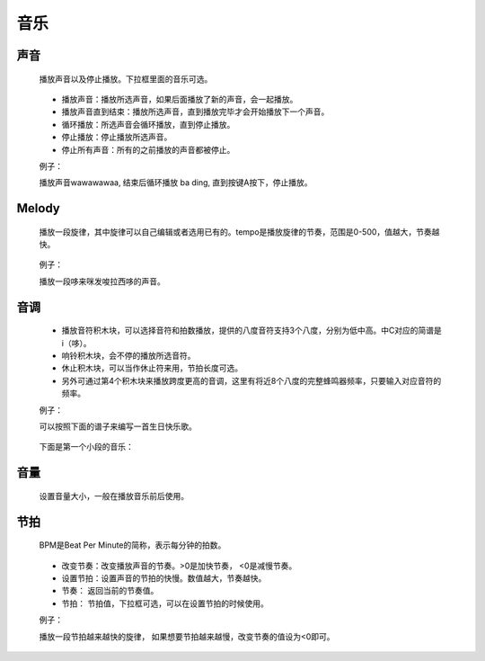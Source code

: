 音乐
=====

声音
-----

    播放声音以及停止播放。下拉框里面的音乐可选。

        .. image:: images/music1.png
            :width: 261.5

    * 播放声音：播放所选声音，如果后面播放了新的声音，会一起播放。
    * 播放声音直到结束：播放所选声音，直到播放完毕才会开始播放下一个声音。
    * 循环播放：所选声音会循环播放，直到停止播放。
    * 停止播放：停止播放所选声音。
    * 停止所有声音：所有的之前播放的声音都被停止。

    例子：

    播放声音wawawawaa, 结束后循环播放 ba ding, 直到按键A按下，停止播放。

        .. image:: images/music_example1.png

Melody
-------

    播放一段旋律，其中旋律可以自己编辑或者选用已有的。tempo是播放旋律的节奏，范围是0-500，值越大，节奏越快。

        .. image:: images/music2.png
            :width: 417.5

    例子：

    播放一段哆来咪发唆拉西哆的声音。

        .. image:: images/music_example1.png

音调
-----

        .. image:: images/music3.png
            :width: 312

    * 播放音符积木块，可以选择音符和拍数播放，提供的八度音符支持3个八度，分别为低中高。中C对应的简谱是i（哆）。
    * 响铃积木块，会不停的播放所选音符。
    * 休止积木块，可以当作休止符来用，节拍长度可选。
    * 另外可通过第4个积木块来播放跨度更高的音调，这里有将近8个八度的完整蜂鸣器频率，只要输入对应音符的频率。

    例子：

    可以按照下面的谱子来编写一首生日快乐歌。

        .. image:: images/music_happy.png

    下面是第一个小段的音乐：

        .. image:: images/music_example3.png

音量
-----

    设置音量大小，一般在播放音乐前后使用。

        .. image:: images/music4.png
            :width: 138


节拍
-----

    BPM是Beat Per Minute的简称，表示每分钟的拍数。

        .. image:: images/music5.png
            :width: 239

    * 改变节奏：改变播放声音的节奏。>0是加快节奏， <0是减慢节奏。
    * 设置节拍：设置声音的节拍的快慢。数值越大，节奏越快。
    * 节奏： 返回当前的节奏值。
    * 节拍： 节拍值，下拉框可选，可以在设置节拍的时候使用。

    例子：

    播放一段节拍越来越快的旋律， 如果想要节拍越来越慢，改变节奏的值设为<0即可。

        .. image:: images/music_example5.png



